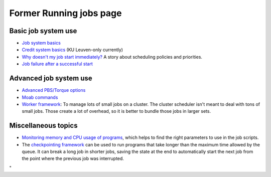Former Running jobs page
========================

Basic job system use
--------------------

-  `Job system
   basics <\%22/cluster-doc/running-jobs/job-system-basics\%22>`__
-  `Credit system
   basics <\%22/cluster-doc/running-jobs/credit-system-basics\%22>`__
   (KU Leuven-only currently)
-  `Why doesn't my job start
   immediately? <\%22/cluster-doc/running-jobs/job-start-failure\%22>`__
   A story about scheduling policies and priorities.
-  `Job failure after a successful
   start <\%22/cluster-doc/running-jobs/job-failure-after-start\%22>`__

Advanced job system use
-----------------------

-  `Advanced PBS/Torque
   options <\%22/cluster-doc/running-jobs/advanced-torque\%22>`__
-  `Moab commands <\%22/cluster-doc/running-jobs/moab-commands\%22>`__
-  `Worker
   framework <\%22/cluster-doc/running-jobs/worker-framework\%22>`__: To
   manage lots of small jobs on a cluster. The cluster scheduler isn't
   meant to deal with tons of small jobs. Those create a lot of
   overhead, so it is better to bundle those jobs in larger sets.

Miscellaneous topics
--------------------

-  `Monitoring memory and CPU usage of
   programs <\%22/cluster-doc/running-jobs/monitoring-memory-and-cpu-usage-of-programs\%22>`__,
   which helps to find the right parameters to use in the job scripts.
-  The `checkpointing
   framework <\%22/cluster-doc/running-jobs/checkpointing-framework\%22>`__
   can be used to run programs that take longer than the maximum time
   allowed by the queue. It can break a long job in shorter jobs, saving
   the state at the end to automatically start the next job from the
   point where the previous job was interrupted.

"
